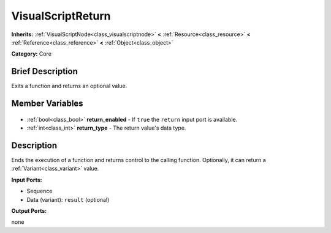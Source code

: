 .. Generated automatically by doc/tools/makerst.py in Godot's source tree.
.. DO NOT EDIT THIS FILE, but the VisualScriptReturn.xml source instead.
.. The source is found in doc/classes or modules/<name>/doc_classes.

.. _class_VisualScriptReturn:

VisualScriptReturn
==================

**Inherits:** :ref:`VisualScriptNode<class_visualscriptnode>` **<** :ref:`Resource<class_resource>` **<** :ref:`Reference<class_reference>` **<** :ref:`Object<class_object>`

**Category:** Core

Brief Description
-----------------

Exits a function and returns an optional value.

Member Variables
----------------

  .. _class_VisualScriptReturn_return_enabled:

- :ref:`bool<class_bool>` **return_enabled** - If ``true`` the ``return`` input port is available.

  .. _class_VisualScriptReturn_return_type:

- :ref:`int<class_int>` **return_type** - The return value's data type.


Description
-----------

Ends the execution of a function and returns control to the calling function. Optionally, it can return a :ref:`Variant<class_variant>` value.

**Input Ports:**

- Sequence

- Data (variant): ``result`` (optional)

**Output Ports:**

none

